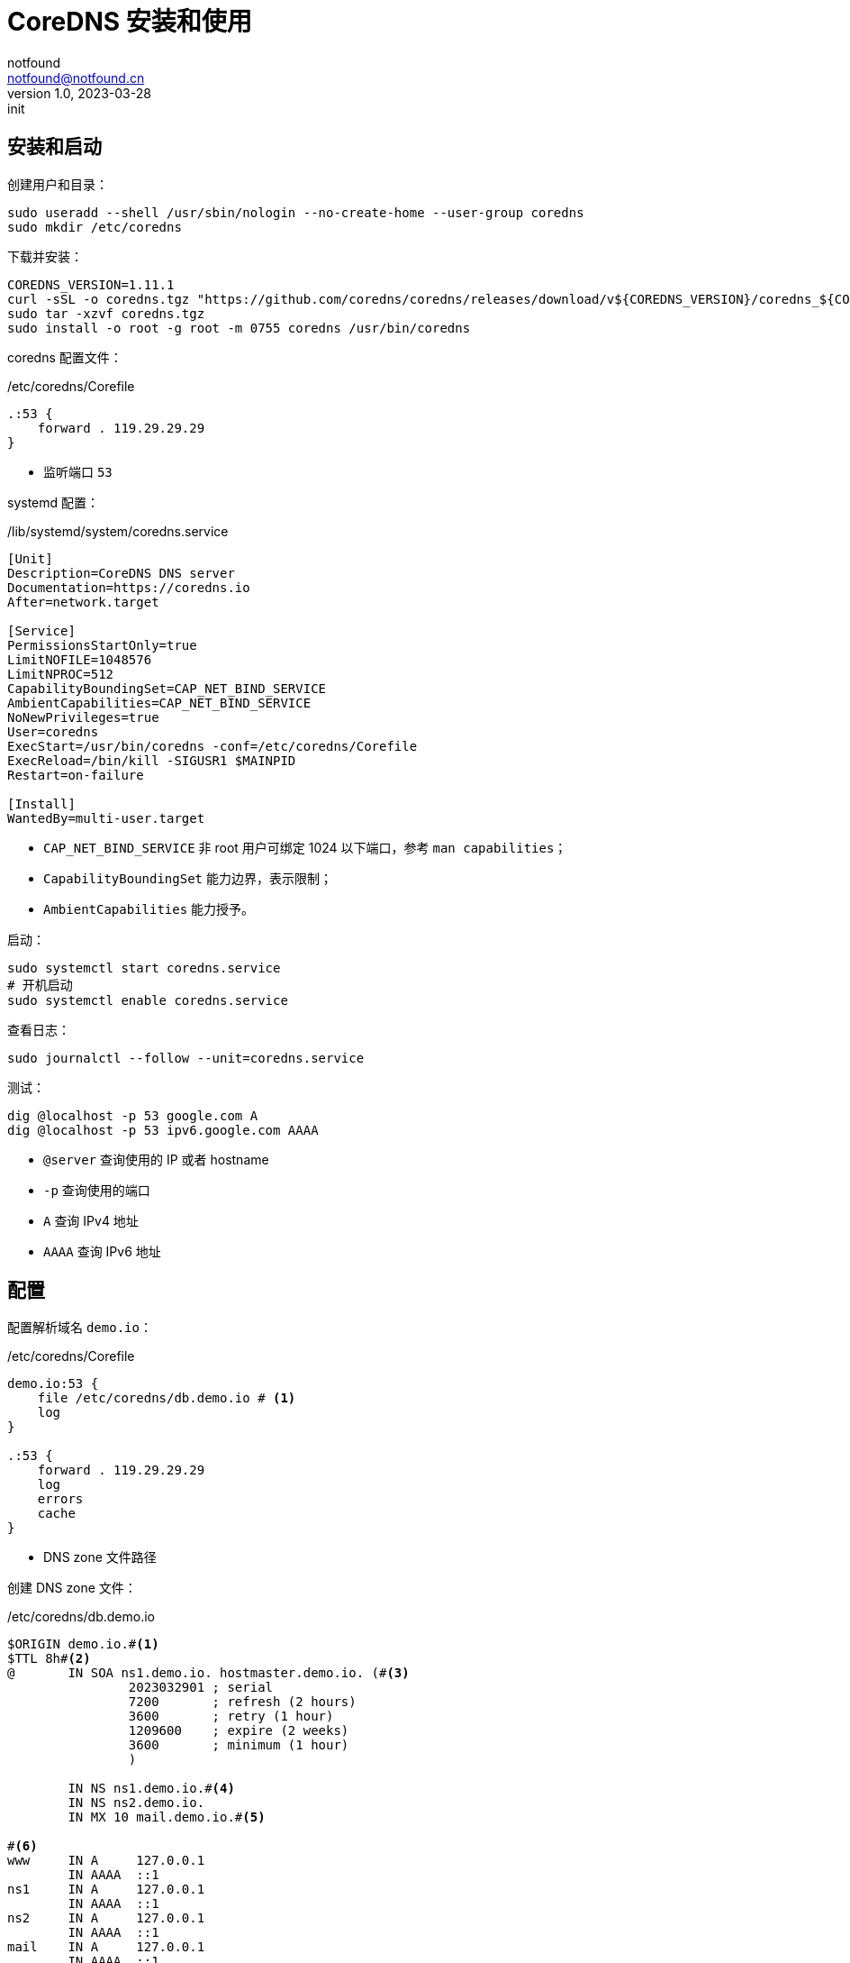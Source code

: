 = CoreDNS 安装和使用
notfound <notfound@notfound.cn>
1.0, 2023-03-28: init

:page-slug: linux-coredns
:page-category: cloud-native
:page-tags: dns

== 安装和启动

创建用户和目录：

[source,bash]
----
sudo useradd --shell /usr/sbin/nologin --no-create-home --user-group coredns
sudo mkdir /etc/coredns
----

下载并安装：

[source,bash]
----
COREDNS_VERSION=1.11.1
curl -sSL -o coredns.tgz "https://github.com/coredns/coredns/releases/download/v${COREDNS_VERSION}/coredns_${COREDNS_VERSION}_linux_amd64.tgz"
sudo tar -xzvf coredns.tgz
sudo install -o root -g root -m 0755 coredns /usr/bin/coredns
----

coredns 配置文件：

./etc/coredns/Corefile
[source,corefile]
----
.:53 {
    forward . 119.29.29.29
}
----
* 监听端口 `53`

systemd 配置：

./lib/systemd/system/coredns.service
[source,systemd]
----
[Unit]
Description=CoreDNS DNS server
Documentation=https://coredns.io
After=network.target

[Service]
PermissionsStartOnly=true
LimitNOFILE=1048576
LimitNPROC=512
CapabilityBoundingSet=CAP_NET_BIND_SERVICE
AmbientCapabilities=CAP_NET_BIND_SERVICE
NoNewPrivileges=true
User=coredns
ExecStart=/usr/bin/coredns -conf=/etc/coredns/Corefile
ExecReload=/bin/kill -SIGUSR1 $MAINPID
Restart=on-failure

[Install]
WantedBy=multi-user.target
----
* `CAP_NET_BIND_SERVICE` 非 root 用户可绑定 1024 以下端口，参考 `man capabilities`；
* `CapabilityBoundingSet` 能力边界，表示限制；
* `AmbientCapabilities` 能力授予。

启动：

[source,bash]
----
sudo systemctl start coredns.service
# 开机启动
sudo systemctl enable coredns.service
----

查看日志：

[source,bash]
----
sudo journalctl --follow --unit=coredns.service
----

测试：

[source,bash]
----
dig @localhost -p 53 google.com A
dig @localhost -p 53 ipv6.google.com AAAA
----
* `@server` 查询使用的 IP 或者 hostname
* `-p` 查询使用的端口
* `A` 查询 IPv4 地址
* `AAAA` 查询 IPv6 地址

== 配置

配置解析域名 `demo.io`：

./etc/coredns/Corefile
[source,corefile]
----
demo.io:53 {
    file /etc/coredns/db.demo.io # <1>
    log
}

.:53 {
    forward . 119.29.29.29
    log
    errors
    cache
}
----
* DNS zone 文件路径

创建 DNS zone 文件：

./etc/coredns/db.demo.io
[source,dns-zone]
----
$ORIGIN demo.io.#<1>
$TTL 8h#<2>
@       IN SOA ns1.demo.io. hostmaster.demo.io. (#<3>
                2023032901 ; serial
                7200       ; refresh (2 hours)
                3600       ; retry (1 hour)
                1209600    ; expire (2 weeks)
                3600       ; minimum (1 hour)
                )

        IN NS ns1.demo.io.#<4>
        IN NS ns2.demo.io.
        IN MX 10 mail.demo.io.#<5>

#<6>
www     IN A     127.0.0.1
        IN AAAA  ::1
ns1     IN A     127.0.0.1
        IN AAAA  ::1
ns2     IN A     127.0.0.1
        IN AAAA  ::1
mail    IN A     127.0.0.1
        IN AAAA  ::1
@       IN A     127.0.0.1
        IN AAAA  ::1
*       IN A     127.0.0.1
        IN AAAA  ::1
----
<1> 源，语法：
+
[source,text]
----
$ORIGIN <domain-name> [<comment>]
----
+
<2> TTL 默认生存时间；
+
<3> SOA 语法，多行时需要使用 `()`，`;` 可用来单行注释：
+
[source,text]
----
name class type mname rname serial refresh retry expire minimum
----
+
* `name` 区域名称，使用 `@` 时会被替换为 `$ORIGIN`；
* `class` 在 SOA 记录中，始终为 `IN`(Internet)；
* `type` 在 SOA 记录中，始终为 `SOA`；
* `mname` 此区域的主域名服务器主机名；
* `rname` 负责此区域的邮箱，将邮箱的 `@` 替换为 `.`；
* `serial` 区域文件的版本号，主服务器序列大时次域名服务器才会更新，通常的格式为 `<year><month><day><two-digit-number>`；
* `refresh` 次服务器刷新时间；
* `retry` 次服务器失败重试时间；
* `expire` 次服务器失败后，停止查询时间；
<4> 此区域的权威 DNS 服务器，区域需要至少一个域名服务器 (`NS`) 记录， 但 RFC 1912 要求两个。
<5> 邮件交换器 (`MX`)，数字为优先级，数字越小优先级越高
<6> 设置域名解析：
a. `A` IPv4 地址，`AAAA` IPv6 地址
b. `@` 直接解析主域名，`*` 泛解析二级域名

测试:

[source,bash]
----
host -p 53 demo.io
# demo.io has address 127.0.0.1
# demo.io has IPv6 address ::1
# demo.io mail is handled by 10 mail.demo.io.
host -p 53 app.demo.io
# app.demo.io has address 127.0.0.1
# app.demo.io has IPv6 address ::1
----

== 配置系统 DNS 解析

修改文件：

./etc/systemd/resolved.conf
[source,conf]
----
DNS=127.0.0.1
----

重启：

[source,bash]
----
sudo systemctl restart systemd-resolved.service
----

== 问题

gpg 添加失败：

[source,bash]
----
apt-key adv --keyserver keyserver.ubuntu.com --recv-keys E1DD270288B4E6030699E45FA1715D88E1DF1F24
gpg: keyserver receive failed: Server indicated a failure
----

诊断：

[source,bash]
----
dig +short keyserver.ubuntu.com
----

修改：

./etc/coredns/Corefile
[source,corefile]
----
.:53 {
    bind 192.168.1.68
    header {
        response set ra aa
        response clear rd
    }
    forward . 119.29.29.29
    cache
}
----

参考： https://askubuntu.com/questions/291035/how-to-add-a-gpg-key-to-the-apt-sources-keyring

== 参考

* man capabilities
* https://coredns.io/manual/toc/
* https://github.com/coredns/deployment/tree/master/systemd
* https://unix.stackexchange.com/questions/580597/what-is-the-difference-between-ambientcapabilities-and-capabilityboundingset
* https://www.cisco.com/c/zh_cn/support/docs/ip/domain-name-system-dns/12684-dns-resource.html
* https://docs.redhat.com/zh_hans/documentation/red_hat_enterprise_linux/9/html/managing_networking_infrastructure_services/assembly_configuring-zones-on-a-bind-dns-server_assembly_setting-up-and-configuring-a-bind-dns-server
